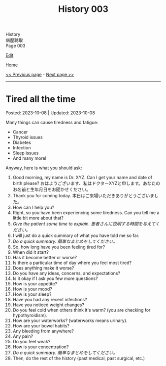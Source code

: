#+TITLE: History 003

#+BEGIN_EXPORT html
<div class="engt">History</div>
<div class="japt">病歴聴取</div>
<div class="engt">Page 003</div>
#+END_EXPORT

[[https://github.com/ahisu6/ahisu6.github.io/edit/main/src/h/003.org][Edit]]

[[file:./index.org][Home]]

[[file:./002.org][<< Previous page]] - [[file:./004.org][Next page >>]]

-----

#+TOC: headlines 2

* Tired all the time
:PROPERTIES:
:CUSTOM_ID: org71232d0
:END:

Posted: 2023-10-08 | Updated: 2023-10-08

Many things can cause tiredness and fatigue:
- Cancer
- Thyroid issues
- Diabetes
- Infection
- Sleep issues
- And many more!

Anyway, here is what you should ask:
1. Good morning, my name is Dr. XYZ. Can I get your name and date of birth please? @@html:<span class="ja">おはようございます、私はドクターXYZと申します。あなたのお名前と生年月日をお聞かせください。</span>@@
2. Thank you for coming today. @@html:<span class="ja">本日はご来場いただきありがとうございました。</span>@@
3. How can I help you?
4. Right, so you have been experiencing some tiredness. Can you tell me a little bit more about that?
5. /Give the patient some time to explain./ @@html:<span class="ja"><i>患者さんに説明する時間を与えてください。</i></span>@@
6. I will just do a quick summary of what you have told me so far.
7. /Do a quick summary./ @@html:<span class="ja"><i>簡単なまとめをしてください。</i></span>@@
8. So, how long have you been feeling tired for?
9. When did it start?
10. Has it become better or worse?
11. Is there a particular time of day where you feel most tired?
12. Does anything make it worse?
13. Do you have any ideas, concerns, and expectations?
14. Is it okay if I ask you few more questions?
15. How is your appetite?
16. How is your mood?
17. How is your sleep?
18. Have you had any recent infections?
19. Have you noticed weight changes?
20. Do you feel cold when others think it's warm? (you are checking for hypothyroidism).
21. How are your waterworks? (waterworks means urinary).
22. How are your bowel habits?
23. Any bleeding from anywhere?
24. Any pain?
25. Do you feel weak?
26. How is your concentration?
27. /Do a quick summary./ @@html:<span class="ja"><i>簡単なまとめをしてください。</i></span>@@
28. Then, do the rest of the history (past medical, past surgical, etc.)
